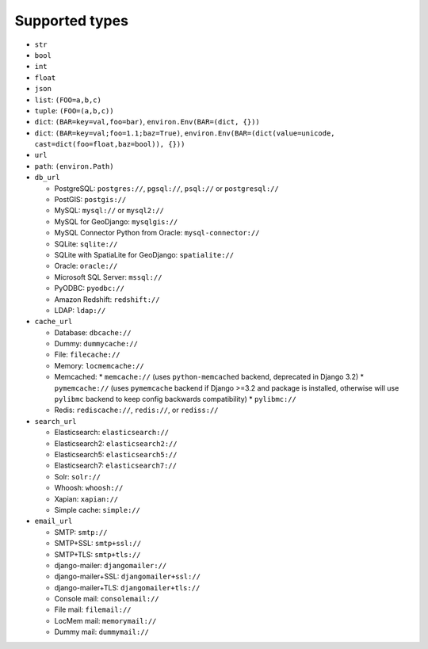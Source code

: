 ===============
Supported types
===============

* ``str``
* ``bool``
* ``int``
* ``float``
* ``json``
* ``list``: ``(FOO=a,b,c)``
* ``tuple``: ``(FOO=(a,b,c))``
* ``dict``: ``(BAR=key=val,foo=bar)``, ``environ.Env(BAR=(dict, {}))``
* ``dict``: ``(BAR=key=val;foo=1.1;baz=True)``, ``environ.Env(BAR=(dict(value=unicode, cast=dict(foo=float,baz=bool)), {}))``
* ``url``
* ``path``: ``(environ.Path)``
* ``db_url``

  * PostgreSQL: ``postgres://``, ``pgsql://``, ``psql://`` or ``postgresql://``
  * PostGIS: ``postgis://``
  * MySQL: ``mysql://`` or ``mysql2://``
  * MySQL for GeoDjango: ``mysqlgis://``
  * MySQL Connector Python from Oracle: ``mysql-connector://``
  * SQLite: ``sqlite://``
  * SQLite with SpatiaLite for GeoDjango: ``spatialite://``
  * Oracle: ``oracle://``
  * Microsoft SQL Server: ``mssql://``
  * PyODBC: ``pyodbc://``
  * Amazon Redshift: ``redshift://``
  * LDAP: ``ldap://``

* ``cache_url``

  * Database: ``dbcache://``
  * Dummy: ``dummycache://``
  * File: ``filecache://``
  * Memory: ``locmemcache://``
  * Memcached:
    * ``memcache://`` (uses ``python-memcached`` backend, deprecated in Django 3.2)
    * ``pymemcache://`` (uses ``pymemcache`` backend if Django >=3.2 and package is installed, otherwise will use ``pylibmc`` backend to keep config backwards compatibility)
    * ``pylibmc://``
  * Redis: ``rediscache://``, ``redis://``, or ``rediss://``

* ``search_url``

  * Elasticsearch: ``elasticsearch://``
  * Elasticsearch2: ``elasticsearch2://``
  * Elasticsearch5: ``elasticsearch5://``
  * Elasticsearch7: ``elasticsearch7://``
  * Solr: ``solr://``
  * Whoosh: ``whoosh://``
  * Xapian: ``xapian://``
  * Simple cache: ``simple://``

* ``email_url``

  * SMTP: ``smtp://``
  * SMTP+SSL: ``smtp+ssl://``
  * SMTP+TLS: ``smtp+tls://``
  * django-mailer: ``djangomailer://``
  * django-mailer+SSL: ``djangomailer+ssl://``
  * django-mailer+TLS: ``djangomailer+tls://``
  * Console mail: ``consolemail://``
  * File mail: ``filemail://``
  * LocMem mail: ``memorymail://``
  * Dummy mail: ``dummymail://``
